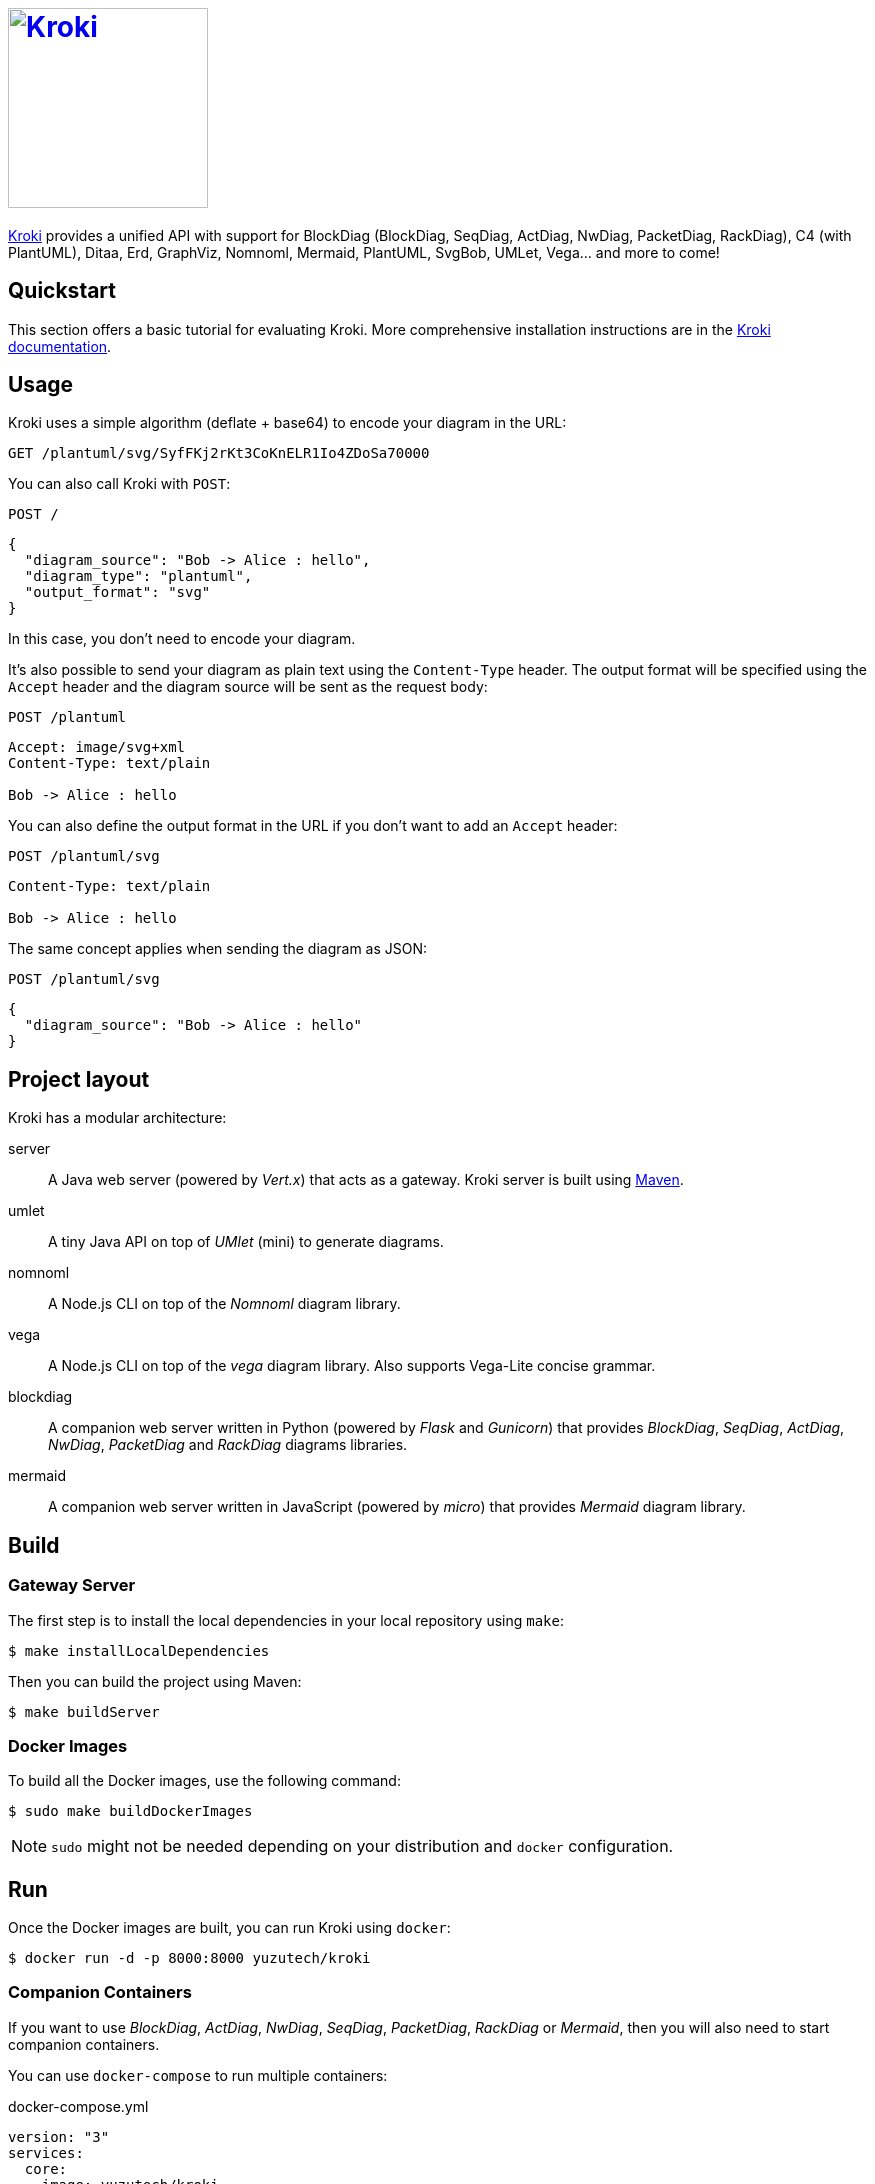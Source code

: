 = image:https://kroki.io/assets/logo.svg[Kroki,200,link={uri-kroki}]
:uri-kroki: https://kroki.io/
:uri-kroki-docs: https://docs.kroki.io/
:uri-maven: https://maven.apache.org/

ifdef::env-github[]
image:https://travis-ci.org/yuzutech/kroki.svg?branch=master[Travis build status, link=https://travis-ci.org/yuzutech/kroki]
image:https://github.com/yuzutech/kroki/workflows/CI/badge.svg?branch=master[GitHub Actions build status, link=https://github.com/yuzutech/kroki/actions]
endif::[]

{uri-kroki}[Kroki] provides a unified API with support for BlockDiag (BlockDiag, SeqDiag, ActDiag, NwDiag, PacketDiag, RackDiag), C4 (with PlantUML), Ditaa, Erd, GraphViz, Nomnoml, Mermaid, PlantUML, SvgBob, UMLet, Vega... and more to come!

== Quickstart

This section offers a basic tutorial for evaluating Kroki.
More comprehensive installation instructions are in the {uri-kroki-docs}[Kroki documentation].

== Usage

Kroki uses a simple algorithm (deflate + base64) to encode your diagram in the URL:

`GET /plantuml/svg/SyfFKj2rKt3CoKnELR1Io4ZDoSa70000`

You can also call Kroki with `POST`:

 POST /

[source,json]
----
{
  "diagram_source": "Bob -> Alice : hello",
  "diagram_type": "plantuml",
  "output_format": "svg"
}
----

In this case, you don't need to encode your diagram.

It's also possible to send your diagram as plain text using the `Content-Type` header.
The output format will be specified using the `Accept` header and the diagram source will be sent as the request body:

 POST /plantuml

[source]
----
Accept: image/svg+xml
Content-Type: text/plain

Bob -> Alice : hello
----

You can also define the output format in the URL if you don't want to add an `Accept` header:

 POST /plantuml/svg

[source]
----
Content-Type: text/plain

Bob -> Alice : hello
----

The same concept applies when sending the diagram as JSON:

 POST /plantuml/svg
[source,json]
----
{
  "diagram_source": "Bob -> Alice : hello"
}
----

== Project layout

Kroki has a modular architecture:

server::
A Java web server (powered by _Vert.x_) that acts as a gateway.
Kroki server is built using {uri-maven}[Maven].

umlet::
A tiny Java API on top of _UMlet_ (mini) to generate diagrams.

nomnoml::
A Node.js CLI on top of the _Nomnoml_ diagram library.

vega::
A Node.js CLI on top of the _vega_ diagram library. Also supports Vega-Lite concise grammar.

blockdiag::
A companion web server written in Python (powered by _Flask_ and _Gunicorn_) that provides _BlockDiag_, _SeqDiag_, _ActDiag_, _NwDiag_, _PacketDiag_ and _RackDiag_ diagrams libraries.

mermaid::
A companion web server written in JavaScript (powered by _micro_) that provides _Mermaid_ diagram library.

== Build

=== Gateway Server

The first step is to install the local dependencies in your local repository using `make`:

 $ make installLocalDependencies

Then you can build the project using Maven:

 $ make buildServer

=== Docker Images

To build all the Docker images, use the following command:

 $ sudo make buildDockerImages

NOTE: `sudo` might not be needed depending on your distribution and `docker` configuration.

== Run

Once the Docker images are built, you can run Kroki using `docker`:

 $ docker run -d -p 8000:8000 yuzutech/kroki

=== Companion Containers

If you want to use _BlockDiag_, _ActDiag_, _NwDiag_, _SeqDiag_, _PacketDiag_, _RackDiag_ or _Mermaid_, then you will also need to start companion containers.

You can use `docker-compose` to run multiple containers:

.docker-compose.yml
[source,yml]
----
version: "3"
services:
  core:
    image: yuzutech/kroki
    environment:
      - KROKI_BLOCKDIAG_HOST=blockdiag
      - KROKI_MERMAID_HOST=mermaid
    ports:
      - "8000:8000"
  blockdiag:
    image: yuzutech/kroki-blockdiag
    ports:
      - "8001:8001"
  mermaid:
    image: yuzutech/kroki-mermaid
    ports:
      - "8002:8002"
----

 $ docker-compose up -d
